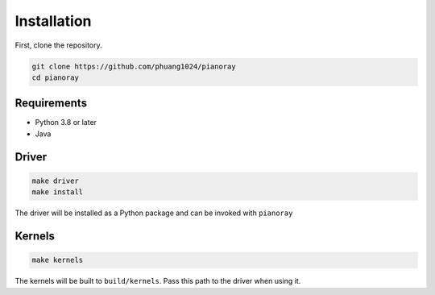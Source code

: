 Installation
============

First, clone the repository.

.. code-block:: sh

   git clone https://github.com/phuang1024/pianoray
   cd pianoray

Requirements
------------

- Python 3.8 or later
- Java

Driver
------

.. code-block:: sh

   make driver
   make install

The driver will be installed as a Python package and can be invoked with
``pianoray``

Kernels
-------

.. code-block:: sh

   make kernels

The kernels will be built to ``build/kernels``. Pass this path to the driver
when using it.
